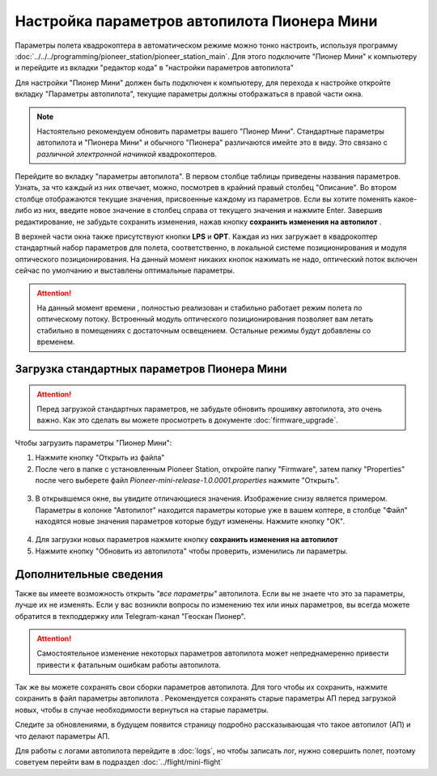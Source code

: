 Настройка параметров автопилота Пионера Мини
============================================

Параметры полета квадрокоптера в автоматическом режиме можно тонко настроить, используя программу :doc:`../../../programming/pioneer_station/pioneer_station_main`. Для этого подключите "Пионер Мини" к компьютеру  и перейдите из вкладки "редактор кода" в "настройки параметров автопилота"

.. _инструкции: ../../../programming/pioneer_station/pioneer_station_upload.html



Для настройки "Пионер Мини" должен быть подключен к компьютеру, для перехода к настройке откройте вкладку "Параметры автопилота", текущие параметры должны отображаться в правой части окна.

.. note:: Настоятельно рекомендуем обновить параметры вашего "Пионер Мини". Стандартные параметры автопилота и "Пионера Мини" и обычного "Пионера" различаются имейте это в виду. Это связано с *различной электронной начинкой* квадрокоптеров.




.. figure:: media/parametrsAP_1.PNG
   :align: center


Перейдите во вкладку "параметры автопилота". В первом столбце таблицы приведены названия параметров. Узнать, за что каждый из них отвечает, можно, посмотрев в крайний правый столбец "Описание". Во втором столбце отображаются текущие значения, присвоенные каждому из параметров. Если вы хотите поменять какое-либо из них, введите новое значение в столбец справа от текущего значения и нажмите Enter.
Завершив редактирование, не забудьте сохранить изменения, нажав кнопку **сохранить изменения на автопилот** |push|.

.. |push| image:: media/push_param.PNG


В верхней части окна также присутствуют кнопки **LPS** и **OPT**. Каждая из них загружает в квадрокоптер стандартный набор параметров для полета, соответственно, в локальной системе позиционирования и модуля оптического позиционирования. На данный момент никаких кнопок нажимать не надо, оптический поток включен сейчас по умолчанию и выставлены оптимальные параметры.

.. attention:: На данный момент времени , полностью реализован и стабильно работает режим полета по оптическому потоку. Встроенный модуль оптического позиционирования позволяет вам летать стабильно в помещениях с достаточным освещением. Остальные режимы будут добавлены со временем.


Загрузка стандартных параметров Пионера Мини
--------------------------------------------

.. attention:: Перед загрузкой стандартных параметров, не забудьте обновить прошивку автопилота, это очень важно. Как это сделать вы можете просмотреть в документе
               :doc:`firmware_upgrade`.

Чтобы  загрузить параметры "Пионер Мини":

1) Нажмите кнопку "Открыть из файла" |upload|

2) После чего в папке с установленным Pioneer Station, откройте папку "Firmware", затем папку "Properties" после чего выберете файл *Pioneer-mini-release-1.0.0001.properties* нажмите "Открыть".

.. figure:: media/firmware-prop.PNG
   :align: center

3) В открывшемся окне, вы увидите отличающиеся значения. Изображение снизу является примером. Параметры в колонке "Автопилот" находится параметры которые уже в вашем коптере, в столбце "Файл" находятся новые значения параметров которые будут изменены. Нажмите кнопку "ОК".

.. figure:: media/different_param.PNG
   :align: center

4) Для загрузки новых параметров нажмите кнопку **сохранить изменения на автопилот** |push|

5) Нажмите кнопку "Обновить из автопилота" |update| чтобы проверить, изменились ли параметры.


.. |upload| image:: media/upload_param.PNG

.. |update| image:: media/update_param.PNG

Дополнительные сведения
-----------------------

Также вы имеете возможность открыть *"все параметры"* автопилота. Если вы не знаете что это за параметры, лучше их не изменять. Если у вас возникли вопросы по изменению тех или иных параметров, вы всегда можете обратится в техподдержку или Telegram-канал "Геоскан Пионер".

.. attention:: Самостоятельное изменение некоторых параметров автопилота может непреднамеренно привести привести к фатальным ошибкам работы автопилота.

Так же вы можете сохранять свои сборки параметров автопилота. Для того чтобы их сохранить, нажмите сохранить в файл параметры автопилота |download|. Рекомендуется сохранять старые параметры АП перед загрузкой новых, чтобы в случае необходимости вернуться на старые параметры.

Следите за обновлениями, в будущем появится страницу подробно рассказывающая что такое автопилот (АП) и что делают параметры  АП.

.. |download| image:: media/download_param.PNG


Для работы с логами автопилота перейдите в :doc:`logs`, но чтобы записать лог, нужно совершить полет, поэтому советуем перейти вам в подраздел :doc:`../flight/mini-flight`

